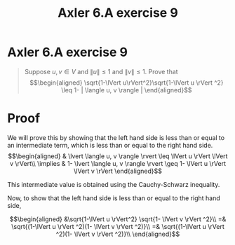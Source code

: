 #+TITLE: Axler 6.A exercise 9
* Axler 6.A exercise 9
  #+begin_quote
  Suppose $u, v \in V$ and $\lVert u \rVert \leq  1$ and $\lVert v \rVert \leq  1$. Prove that
  \[\begin{aligned}
  \sqrt{1-\lVert u\rVert^2}\sqrt{1-\lVert u \rVert ^2} \leq  1- | \langle u, v \rangle |
  \end{aligned}\]

  #+end_quote
* Proof

  We will prove this by showing that the left hand side is less than or equal to an intermediate term, which is less than or equal to the right hand side.
  \[\begin{aligned}
  & \lvert \langle u, v \rangle \rvert \leq \lVert u \rVert \lVert v \rVert\\
  \implies & 1- \lvert \langle u, v \rangle \rvert \geq 1- \lVert u \rVert \lVert v \rVert
  \end{aligned}\]

  This intermediate value is obtained using the Cauchy-Schwarz inequality.

  Now, to show that the left hand side is less than or equal to the right hand side,

  \[\begin{aligned}
  &\sqrt{1-\lVert u \rVert^2} \sqrt{1- \lVert v \rVert ^2}\\
  =& \sqrt{(1-\lVert u \rVert ^2)(1- \lVert v \rVert ^2)}\\
  =& \sqrt{(1-\lVert u \rVert ^2)(1- \lVert v \rVert ^2)}\\
  \end{aligned}\]
